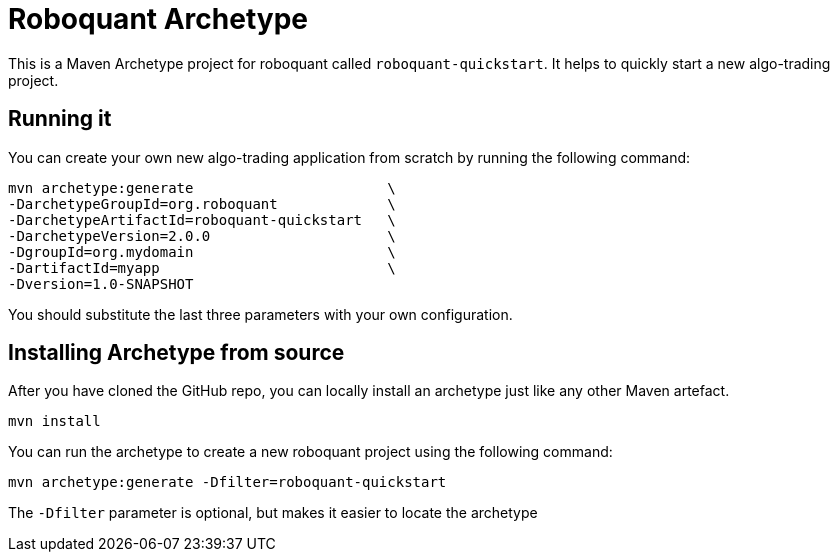 = Roboquant Archetype

This is a Maven Archetype project for roboquant called `roboquant-quickstart`. It helps to quickly start a new algo-trading project.

== Running it
You can create your own new algo-trading application from scratch by running the following command:

[source,shell]
----
mvn archetype:generate                       \
-DarchetypeGroupId=org.roboquant             \
-DarchetypeArtifactId=roboquant-quickstart   \
-DarchetypeVersion=2.0.0                     \
-DgroupId=org.mydomain                       \
-DartifactId=myapp                           \
-Dversion=1.0-SNAPSHOT
----

You should substitute the last three parameters with your own configuration.

== Installing Archetype from source
After you have cloned the GitHub repo, you can locally install an archetype just like any other Maven artefact.

[source,shell]
----
mvn install
----

You can run the archetype to create a new roboquant project using the following command:

[source,shell]
----
mvn archetype:generate -Dfilter=roboquant-quickstart
----

The `-Dfilter` parameter is optional, but makes it easier to locate the archetype


